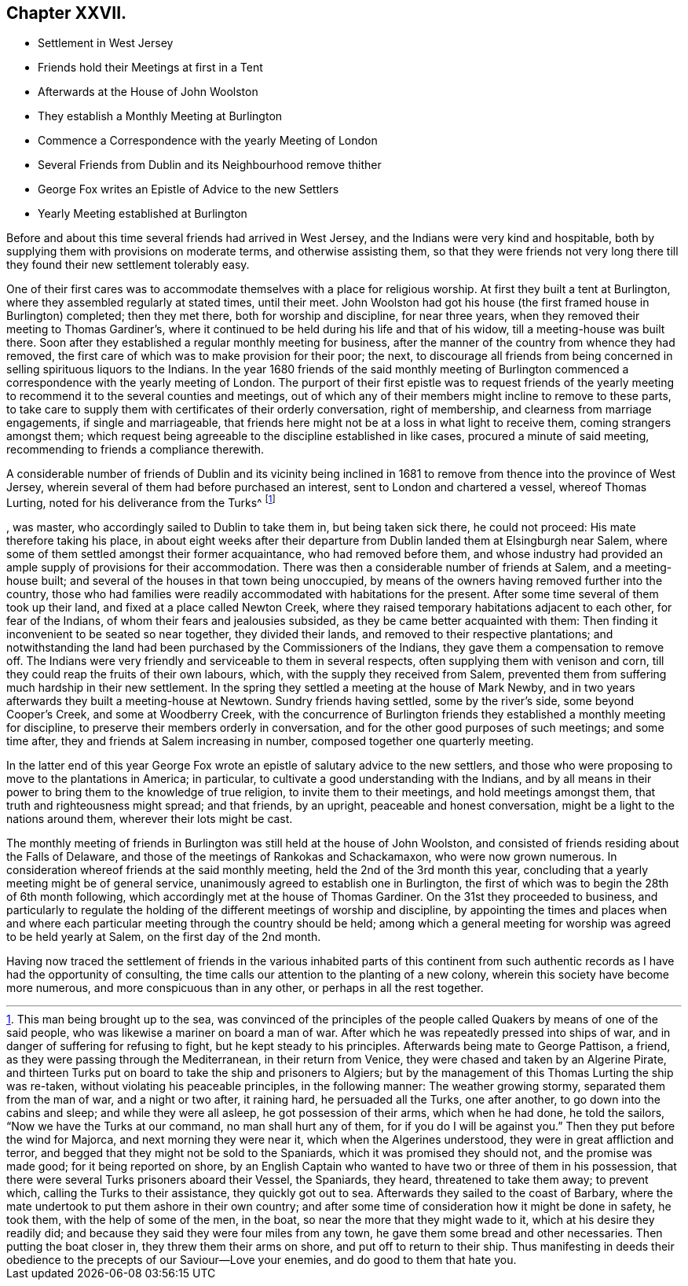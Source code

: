 == Chapter XXVII.

[.chapter-synopsis]
* Settlement in West Jersey
* Friends hold their Meetings at first in a Tent
* Afterwards at the House of John Woolston
* They establish a Monthly Meeting at Burlington
* Commence a Correspondence with the yearly Meeting of London
* Several Friends from Dublin and its Neighbourhood remove thither
* George Fox writes an Epistle of Advice to the new Settlers
* Yearly Meeting established at Burlington

Before and about this time several friends had arrived in West Jersey,
and the Indians were very kind and hospitable,
both by supplying them with provisions on moderate terms, and otherwise assisting them,
so that they were friends not very long there till
they found their new settlement tolerably easy.

One of their first cares was to accommodate themselves with a place for religious worship.
At first they built a tent at Burlington, where they assembled regularly at stated times,
until their meet.
John Woolston had got his house (the first framed house in Burlington) completed;
then they met there, both for worship and discipline, for near three years,
when they removed their meeting to Thomas Gardiner`'s,
where it continued to be held during his life and that of his widow,
till a meeting-house was built there.
Soon after they established a regular monthly meeting for business,
after the manner of the country from whence they had removed,
the first care of which was to make provision for their poor; the next,
to discourage all friends from being concerned in
selling spirituous liquors to the Indians.
In the year 1680 friends of the said monthly meeting of Burlington
commenced a correspondence with the yearly meeting of London.
The purport of their first epistle was to request friends of the
yearly meeting to recommend it to the several counties and meetings,
out of which any of their members might incline to remove to these parts,
to take care to supply them with certificates of their orderly conversation,
right of membership, and clearness from marriage engagements, if single and marriageable,
that friends here might not be at a loss in what light to receive them,
coming strangers amongst them;
which request being agreeable to the discipline established in like cases,
procured a minute of said meeting, recommending to friends a compliance therewith.

A considerable number of friends of Dublin and its vicinity being inclined
in 1681 to remove from thence into the province of West Jersey,
wherein several of them had before purchased an interest,
sent to London and chartered a vessel, whereof Thomas Lurting,
noted for his deliverance from the Turks^
footnote:[This man being brought up to the sea,
was convinced of the principles of the people called
Quakers by means of one of the said people,
who was likewise a mariner on board a man of war.
After which he was repeatedly pressed into ships of war,
and in danger of suffering for refusing to fight, but he kept steady to his principles.
Afterwards being mate to George Pattison, a friend,
as they were passing through the Mediterranean, in their return from Venice,
they were chased and taken by an Algerine Pirate,
and thirteen Turks put on board to take the ship and prisoners to Algiers;
but by the management of this Thomas Lurting the ship was re-taken,
without violating his peaceable principles, in the following manner:
The weather growing stormy, separated them from the man of war, and a night or two after,
it raining hard, he persuaded all the Turks, one after another,
to go down into the cabins and sleep; and while they were all asleep,
he got possession of their arms, which when he had done, he told the sailors,
"`Now we have the Turks at our command, no man shall hurt any of them,
for if you do I will be against you.`" Then they put before the wind for Majorca,
and next morning they were near it, which when the Algerines understood,
they were in great affliction and terror,
and begged that they might not be sold to the Spaniards,
which it was promised they should not, and the promise was made good;
for it being reported on shore,
by an English Captain who wanted to have two or three of them in his possession,
that there were several Turks prisoners aboard their Vessel, the Spaniards, they heard,
threatened to take them away; to prevent which, calling the Turks to their assistance,
they quickly got out to sea.
Afterwards they sailed to the coast of Barbary,
where the mate undertook to put them ashore in their own country;
and after some time of consideration how it might be done in safety, he took them,
with the help of some of the men, in the boat,
so near the more that they might wade to it, which at his desire they readily did;
and because they said they were four miles from any town,
he gave them some bread and other necessaries.
Then putting the boat closer in, they threw them their arms on shore,
and put off to return to their ship.
Thus manifesting in deeds their obedience to the
precepts of our Saviour--Love your enemies,
and do good to them that hate you.]

, was master,
who accordingly sailed to Dublin to take them in, but being taken sick there,
he could not proceed: His mate therefore taking his place,
in about eight weeks after their departure from Dublin
landed them at Elsingburgh near Salem,
where some of them settled amongst their former acquaintance,
who had removed before them,
and whose industry had provided an ample supply of provisions for their accommodation.
There was then a considerable number of friends at Salem, and a meeting-house built;
and several of the houses in that town being unoccupied,
by means of the owners having removed further into the country,
those who had families were readily accommodated with habitations for the present.
After some time several of them took up their land,
and fixed at a place called Newton Creek,
where they raised temporary habitations adjacent to each other, for fear of the Indians,
of whom their fears and jealousies subsided, as they be came better acquainted with them:
Then finding it inconvenient to be seated so near together, they divided their lands,
and removed to their respective plantations;
and notwithstanding the land had been purchased by the Commissioners of the Indians,
they gave them a compensation to remove off.
The Indians were very friendly and serviceable to them in several respects,
often supplying them with venison and corn,
till they could reap the fruits of their own labours, which,
with the supply they received from Salem,
prevented them from suffering much hardship in their new settlement.
In the spring they settled a meeting at the house of Mark Newby,
and in two years afterwards they built a meeting-house at Newtown.
Sundry friends having settled, some by the river`'s side, some beyond Cooper`'s Creek,
and some at Woodberry Creek,
with the concurrence of Burlington friends they established a monthly meeting for discipline,
to preserve their members orderly in conversation,
and for the other good purposes of such meetings; and some time after,
they and friends at Salem increasing in number, composed together one quarterly meeting.

In the latter end of this year George Fox wrote an
epistle of salutary advice to the new settlers,
and those who were proposing to move to the plantations in America; in particular,
to cultivate a good understanding with the Indians,
and by all means in their power to bring them to the knowledge of true religion,
to invite them to their meetings, and hold meetings amongst them,
that truth and righteousness might spread; and that friends, by an upright,
peaceable and honest conversation, might be a light to the nations around them,
wherever their lots might be cast.

The monthly meeting of friends in Burlington was still held at the house of John Woolston,
and consisted of friends residing about the Falls of Delaware,
and those of the meetings of Rankokas and Schackamaxon, who were now grown numerous.
In consideration whereof friends at the said monthly meeting,
held the 2nd of the 3rd month this year,
concluding that a yearly meeting might be of general service,
unanimously agreed to establish one in Burlington,
the first of which was to begin the 28th of 6th month following,
which accordingly met at the house of Thomas Gardiner.
On the 31st they proceeded to business,
and particularly to regulate the holding of the different meetings of worship and discipline,
by appointing the times and places when and where each particular
meeting through the country should be held;
among which a general meeting for worship was agreed to be held yearly at Salem,
on the first day of the 2nd month.

Having now traced the settlement of friends in the various inhabited parts of
this continent from such authentic records as I have had the opportunity of consulting,
the time calls our attention to the planting of a new colony,
wherein this society have become more numerous, and more conspicuous than in any other,
or perhaps in all the rest together.

